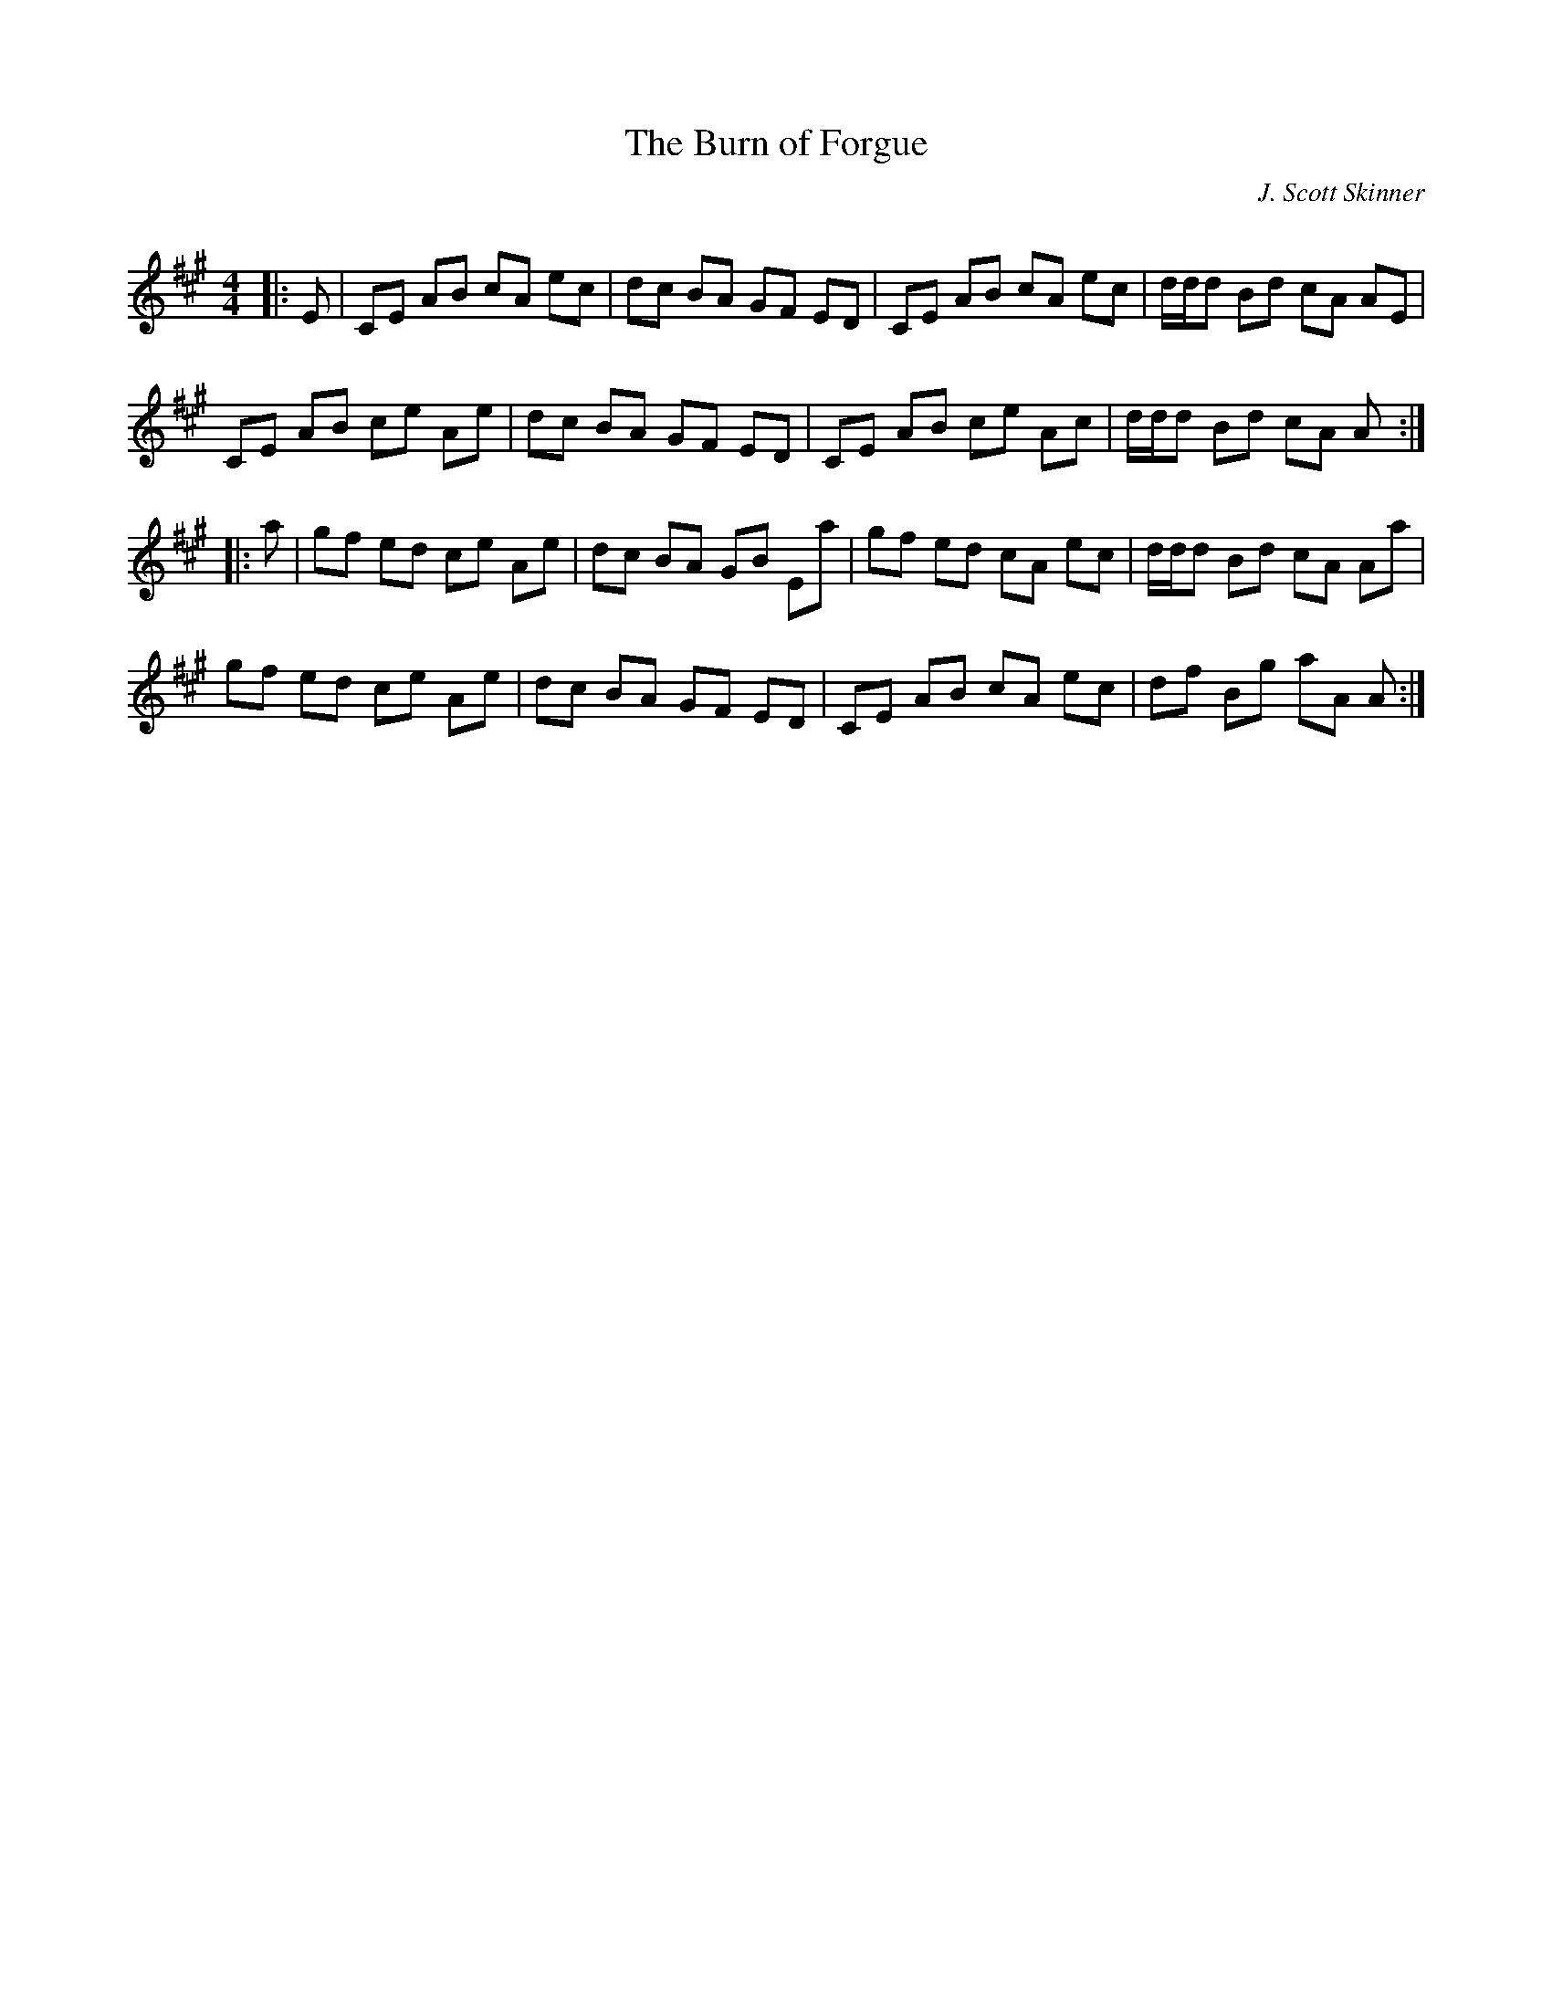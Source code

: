 X:1
T: The Burn of Forgue
C:J. Scott Skinner
R:Reel
Q: 232
K:A
M:4/4
L:1/8
|:E|CE AB cA ec|dc BA GF ED|CE AB cA ec|d1/2d1/2d Bd cA AE|
CE AB ce Ae|dc BA GF ED|CE AB ce Ac|d1/2d1/2d Bd cA A:|
|:a|gf ed ce Ae|dc BA GB Ea|gf ed cA ec|d1/2d1/2d Bd cA Aa|
gf ed ce Ae|dc BA GF ED|CE AB cA ec|df Bg aA A:|

